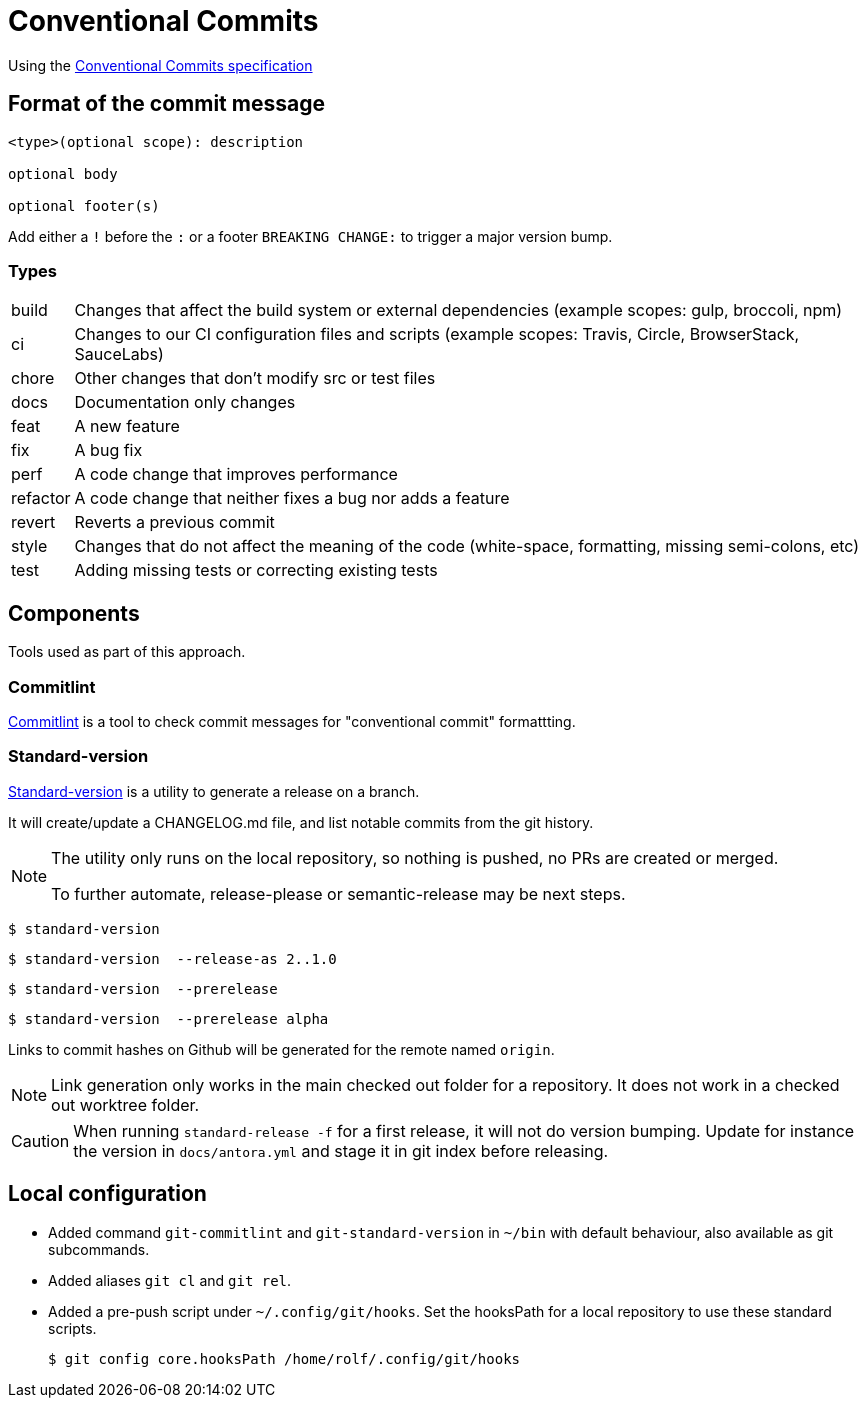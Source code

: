 = Conventional Commits

Using the https://www.conventionalcommits.org/[Conventional Commits specification^]

== Format of the commit message

[source]
....
<type>(optional scope): description

optional body

optional footer(s)
....

Add either a `!` before the `:` or a footer `BREAKING CHANGE:` to trigger a major version bump.

=== Types

[horizontal]
build:: Changes that affect the build system or external dependencies (example scopes: gulp, broccoli, npm)
ci:: Changes to our CI configuration files and scripts (example scopes: Travis, Circle, BrowserStack, SauceLabs)
chore:: Other changes that don't modify src or test files
docs:: Documentation only changes
feat:: A new feature
fix:: A bug fix
perf:: A code change that improves performance
refactor:: A code change that neither fixes a bug nor adds a feature
revert::   Reverts a previous commit
style:: Changes that do not affect the meaning of the code (white-space, formatting, missing semi-colons, etc)
test:: Adding missing tests or correcting existing tests

== Components

Tools used as part of this approach.

=== Commitlint

https://commitlint.js.org[Commitlint^] is a tool to check commit messages for "conventional commit" formattting.

=== Standard-version

https://github.com/conventional-changelog/standard-version[Standard-version^] is a utility to generate a release on a branch.

It will create/update a CHANGELOG.md file, and list notable commits from the git history.

[NOTE]
====
The utility only runs on the local repository, so nothing is pushed, no PRs are created or merged.

To further automate, release-please or semantic-release may be next steps.
====

  $ standard-version

  $ standard-version  --release-as 2..1.0

  $ standard-version  --prerelease

  $ standard-version  --prerelease alpha

Links to commit hashes on Github will be generated for the remote named `origin`.

[NOTE]
====
Link generation only works in the main checked out folder for a repository.
It does not work in a checked out worktree folder.
====

[CAUTION]
====
When running `standard-release -f` for a first release, it will not do version
bumping. Update for instance the version in `docs/antora.yml`
and stage it in git index before releasing.
====

== Local configuration

* Added command `git-commitlint` and `git-standard-version` in `~/bin` with default behaviour, also available as git subcommands.

* Added aliases `git cl` and `git rel`.

* Added a pre-push script under `~/.config/git/hooks`.
Set the hooksPath for a local repository to use these standard scripts.

  $ git config core.hooksPath /home/rolf/.config/git/hooks
